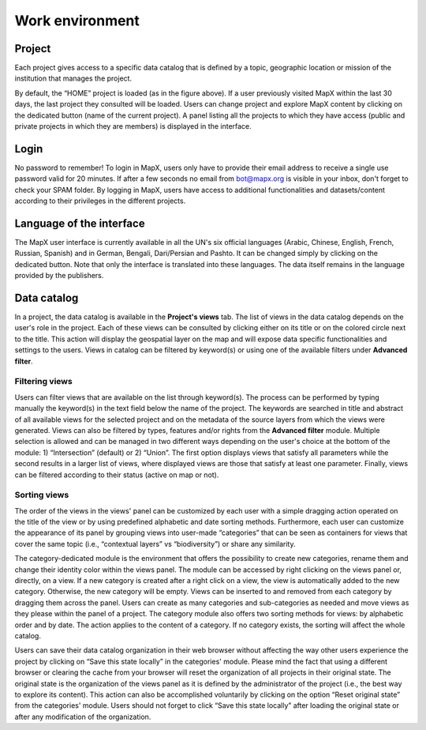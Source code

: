 Work environment
================

.. only:: html

   .. figure:: ./img/top-work-environment.png
      :width: 500
      :align: center
      :class: with-shadow

      Project, login and language buttons

.. only:: latex

   .. figure:: ./img/top-work-environment.png
      :width: 10cm
      :align: center
      :class: with-shadow

      Project, login and language buttons

Project
-------

Each project gives access to a specific data catalog that is defined by
a topic, geographic location or mission of the institution that manages
the project.

By default, the “HOME” project is loaded (as in the figure above). If a
user previously visited MapX within the last 30 days, the last project
they consulted will be loaded. Users can change project and explore MapX
content by clicking on the dedicated button (name of the current
project). A panel listing all the projects to which they have access
(public and private projects in which they are members) is displayed in
the interface.

.. only:: html

   .. figure:: ./img/list-projects.png
      :width: 400
      :align: center
      :class: with-shadow

      List of projects available to the user

.. only:: latex

   .. figure:: ./img/list-projects.png
      :width: 10cm
      :align: center
      :class: with-shadow

      List of projects available to the user

Login
-----

No password to remember! To login in MapX, users only have to provide
their email address to receive a single use password valid for 20
minutes. If after a few seconds no email from bot@mapx.org is visible in
your inbox, don't forget to check your SPAM folder. By logging in MapX,
users have access to additional functionalities and datasets/content
according to their privileges in the different projects.

.. only:: html

   .. figure:: ./img/authentication.png
      :width: 400
      :align: center
      :class: with-shadow

      Login panel

.. only:: latex

   .. figure:: ./img/authentication.png
      :width: 10cm
      :align: center
      :class: with-shadow

      Login panel

Language of the interface
-------------------------

The MapX user interface is currently available in all the UN's six
official languages (Arabic, Chinese, English, French, Russian, Spanish)
and in German, Bengali, Dari/Persian and Pashto. It can be changed
simply by clicking on the dedicated button. Note that only the interface
is translated into these languages. The data itself remains in the
language provided by the publishers.

.. only:: html

   .. figure:: ./img/language.png
      :width: 600
      :align: center
      :class: with-shadow

      Language panel

.. only:: latex

   .. figure:: ./img/language.png
      :width: 13cm
      :align: center
      :class: with-shadow

      Language panel

Data catalog
------------

In a project, the data catalog is available in the **Project's views**
tab. The list of views in the data catalog depends on the user's role in
the project. Each of these views can be consulted by clicking either on
its title or on the colored circle next to the title. This action will
display the geospatial layer on the map and will expose data specific
functionalities and settings to the users. Views in catalog can be
filtered by keyword(s) or using one of the available filters under
**Advanced filter**.

Filtering views
~~~~~~~~~~~~~~~

Users can filter views that are available on the list through
keyword(s). The process can be performed by typing manually the
keyword(s) in the text field below the name of the project. The keywords
are searched in title and abstract of all available views for the
selected project and on the metadata of the source layers from which the views
were generated. Views can also be filtered by types, features and/or rights
from the **Advanced filter** module. Multiple selection is allowed
and can be managed in two different ways depending on the user's choice at
the bottom of the module: 1) “Intersection” (default) or 2) “Union”.
The first option displays views that satisfy all parameters while the second
results in a larger list of views, where displayed views are those that
satisfy at least one parameter. Finally, views can be filtered according
to their status (active on map or not).

.. only:: html

   .. figure:: ./img/advanced-filter.png
      :width: 400
      :align: center
      :class: with-shadow

      Advanced filter module

.. only:: latex

   .. figure:: ./img/advanced-filter.png
      :width: 8cm
      :align: center
      :class: with-shadow

      Advanced filter module

.. _sorting-views:

Sorting views
~~~~~~~~~~~~~

The order of the views in the views' panel can be customized by each
user with a simple dragging action operated on the title of the view or
by using predefined alphabetic and date sorting methods. Furthermore,
each user can customize the appearance of its panel by grouping views
into user-made “categories” that can be seen as containers for views
that cover the same topic (i.e., “contextual layers” vs “biodiversity”)
or share any similarity.

The category-dedicated module is the environment that offers the
possibility to create new categories, rename them and change their
identity color within the views panel. The module can be accessed by
right clicking on the views panel or, directly, on a view. If a new
category is created after a right click on a view, the view is
automatically added to the new category. Otherwise, the new category
will be empty. Views can be inserted to and removed from each category
by dragging them across the panel. Users can create as many categories
and sub-categories as needed and move views as they please within the
panel of a project. The category module also offers two sorting methods
for views: by alphabetic order and by date. The action applies to the
content of a category. If no category exists, the sorting will affect
the whole catalog.

Users can save their data catalog organization in their web browser
without affecting the way other users experience the project by clicking
on “Save this state locally” in the categories' module. Please mind the
fact that using a different browser or clearing the cache from your
browser will reset the organization of all projects in their original
state. The original state is the organization of the views panel as it
is defined by the administrator of the project (i.e., the best way to
explore its content). This action can also be accomplished voluntarily
by clicking on the option “Reset original state” from the categories'
module. Users should not forget to click “Save this state locally” after
loading the original state or after any modification of the
organization.

.. only:: html

   .. figure:: ./img/panel-settings.png
      :width: 600
      :align: center
      :class: with-shadow

      Categories' module

.. only:: latex

   .. figure:: ./img/panel-settings.png
      :width: 12cm
      :align: center
      :class: with-shadow

      Categories' module
